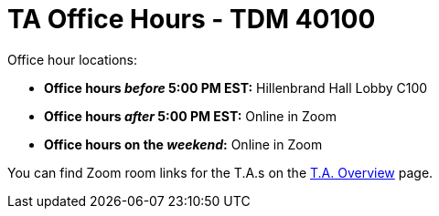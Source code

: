 = TA Office Hours - TDM 40100

Office hour locations:

- **Office hours _before_ 5:00 PM EST:** Hillenbrand Hall Lobby C100 
- **Office hours _after_ 5:00 PM EST:** Online in Zoom +
- **Office hours on the _weekend_:** Online in Zoom

You can find Zoom room links for the T.A.s on the xref:fall2023/ta_overview.adoc[T.A. Overview] page.

// image::office_hours_401.png[TDM 401 Office Hours]
